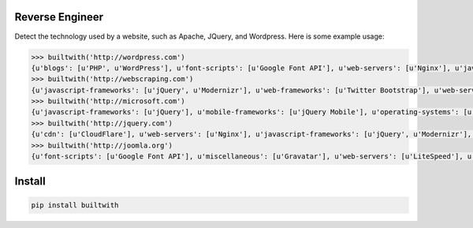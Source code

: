 ================
Reverse Engineer
================

Detect the technology used by a website, such as Apache, JQuery, and Wordpress.
Here is some example usage: 

.. sourcecode:: python

    >>> builtwith('http://wordpress.com') 
    {u'blogs': [u'PHP', u'WordPress'], u'font-scripts': [u'Google Font API'], u'web-servers': [u'Nginx'], u'javascript-frameworks': [u'Modernizr'], u'programming-languages': [u'PHP'], u'cms': [u'WordPress']}
    >>> builtwith('http://webscraping.com') 
    {u'javascript-frameworks': [u'jQuery', u'Modernizr'], u'web-frameworks': [u'Twitter Bootstrap'], u'web-servers': [u'Nginx']}
    >>> builtwith('http://microsoft.com') 
    {u'javascript-frameworks': [u'jQuery'], u'mobile-frameworks': [u'jQuery Mobile'], u'operating-systems': [u'Windows Server'], u'web-servers': [u'IIS']}
    >>> builtwith('http://jquery.com') 
    {u'cdn': [u'CloudFlare'], u'web-servers': [u'Nginx'], u'javascript-frameworks': [u'jQuery', u'Modernizr'], u'programming-languages': [u'PHP'], u'cms': [u'WordPress'], u'blogs': [u'PHP', u'WordPress']}
    >>> builtwith('http://joomla.org') 
    {u'font-scripts': [u'Google Font API'], u'miscellaneous': [u'Gravatar'], u'web-servers': [u'LiteSpeed'], u'javascript-frameworks': [u'jQuery'], u'programming-languages': [u'PHP'], u'web-frameworks': [u'Twitter Bootstrap'], u'cms': [u'Joomla'], u'video-players': [u'YouTube']}


=======
Install
=======

.. sourcecode:: bash

    pip install builtwith
